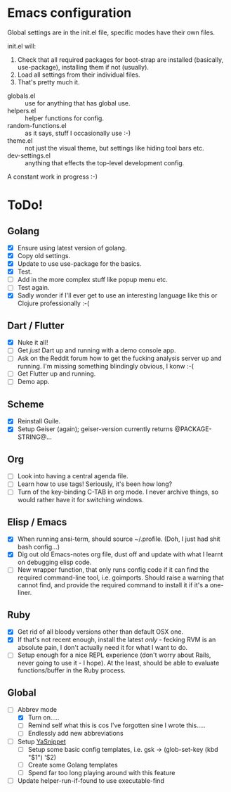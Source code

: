 * Emacs configuration
Global settings are in the init.el file, specific modes have their own files.

init.el will:

1. Check that all required packages for boot-strap are installed (basically, use-package), installing them if not (usually).
2. Load all settings from their individual files.
3. That's pretty much it.

- globals.el :: use for anything that has global use.
- helpers.el :: helper functions for config.
- random-functions.el :: as it says, stuff I occasionally use :-)
- theme.el :: not just the visual theme, but settings like hiding tool bars etc.
- dev-settings.el :: anything that effects the top-level development config.

A constant work in progress :-)

[[file:emacs.png]]

* ToDo!
** Golang
- [X] Ensure using latest version of golang.
- [X] Copy old settings.
- [X] Update to use use-package for the basics.
- [X] Test.
- [ ] Add in the more complex stuff like popup menu etc.
- [ ] Test again.
- [X] Sadly wonder if I'll ever get to use an interesting language like this or Clojure professionally :-(
** Dart / Flutter
- [X] Nuke it all!
- [ ] Get /just/ Dart up and running with a demo console app.
- [ ] Ask on the Reddit forum how to get the fucking analysis server up and running.  I'm missing something blindingly obvious, I konw :-(
- [ ] Get Flutter up and running.
- [ ] Demo app.
** Scheme
- [X] Reinstall Guile.
- [X] Setup Geiser (again); geiser-version currently returns @PACKAGE-STRING@...
** Org
- [ ] Look into having a central agenda file.
- [ ] Learn how to use tags!  Seriously, it's been how long?
- [ ] Turn of the key-binding C-TAB in org mode.  I never archive things, so would rather have it for switching windows.
** Elisp / Emacs
- [X] When running ansi-term, should source ~/.profile. (Doh, I just had shit bash config...)
- [X] Dig out old Emacs-notes org file, dust off and update with what I learnt on debugging elisp code.
- [ ] New wrapper function, that only runs config code if it can find the required command-line tool, i.e. goimports.  Should raise a warning that cannot find, and provide the required command to install it if it's a one-liner.
** Ruby
- [X] Get rid of all bloody versions other than default OSX one.
- [X] If that's not recent enough, install the latest /only/ - fecking RVM is an absolute pain, I don't actually need it for what I want to do.
- [ ] Setup enough for a nice REPL experience (don't worry about Rails, never going to use it - I hope).  At the least, should be able to evaluate functions/buffer in the Ruby process.
** Global
 - [-] Abbrev mode
   - [X] Turn on.....
   - [ ] Remind self what this is cos I've forgotten sine I wrote this.....
   - [ ] Endlessly add new abbreviations
 - [ ] Setup [[http://ergoemacs.org/emacs/emacs_templates.html][YaSnippet]]
   - [ ] Setup some basic config templates, i.e. gsk -> (glob-set-key (kbd "$1") '$2)
   - [ ] Create some Golang templates
   - [ ] Spend far too long playing around with this feature
 - [ ] Update helper-run-if-found to use executable-find
